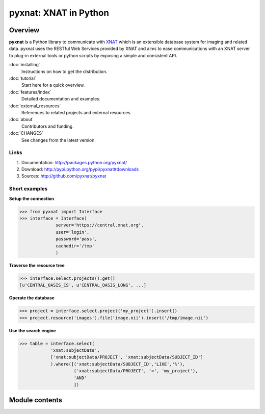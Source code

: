 .. pyxnat documentation master file, created by sphinx-quickstart on Tue Nov 24 11:04:02 2009.
   You can adapt this file completely to your liking, but it should at least
   contain the root `toctree` directive.

pyxnat: XNAT in Python
======================

Overview
--------

**pyxnat** is a Python library to communicate with
`XNAT <http://www.xnat.org>`_ which is an extensible database system
for imaging and related data. pyxnat uses the RESTful Web Services
provided by XNAT and aims to ease communications with an XNAT server
to plug-in external tools or python scripts by exposing a simple and
consistent API.

:doc:`installing`
	Instructions on how to get the distribution.

:doc:`tutorial`
	Start here for a quick overview.

:doc:`features/index`
	Detailed documentation and examples.

:doc:`external_resources`
	References to related projects and external resources.

:doc:`about`
	Contributors and funding.

:doc:`CHANGES`
	See changes from the latest version.

Links
"""""

#. Documentation: http://packages.python.org/pyxnat/
#. Download: http://pypi.python.org/pypi/pyxnat#downloads
#. Sources: http://github.com/pyxnat/pyxnat

Short examples
""""""""""""""

**Setup the connection**

.. code-block:: python

   >>> from pyxnat import Interface
   >>> interface = Interface(
       		 server='https://central.xnat.org',
                 user='login',
                 password='pass',
                 cachedir='/tmp'
                 )

**Traverse the resource tree**

.. code-block:: python

   >>> interface.select.projects().get()
   [u'CENTRAL_OASIS_CS', u'CENTRAL_OASIS_LONG', ...]

**Operate the database**

.. code-block:: python

   >>> project = interface.select.project('my_project').insert()
   >>> project.resource('images').file('image.nii').insert('/tmp/image.nii')

**Use the search engine**

.. code-block:: python

   >>> table = interface.select(
       	       'xnat:subjectData',
	       ['xnat:subjectData/PROJECT', 'xnat:subjectData/SUBJECT_ID']
	       ).where([('xnat:subjectData/SUBJECT_ID','LIKE','%'),
                        ('xnat:subjectData/PROJECT', '=', 'my_project'),
                        'AND'
                        ])


Module contents
----------------

.. currentmodule :: pyxnat

.. autosummary::
   :toctree: generated/

    Interface
    Select
    SearchManager
    CacheManager
    Users
